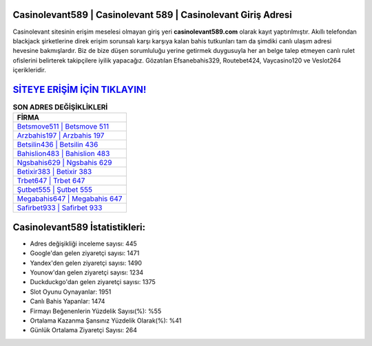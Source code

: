 ﻿Casinolevant589 | Casinolevant 589 | Casinolevant Giriş Adresi
===================================

.. image:: images/casinolevant-giris.jpg
   :width: 600
   
Casinolevant sitesinin erişim meselesi olmayan giriş yeri **casinolevant589.com** olarak kayıt yaptırılmıştır. Akıllı telefondan blackjack şirketlerine direk erişim sorunsalı karşı karşıya kalan bahis tutkunları tam da şimdiki canlı ulaşım adresi hevesine bakmışlardır. Biz de bize düşen sorumluluğu yerine getirmek duygusuyla her an belge talep etmeyen canlı rulet ofislerini belirterek takipçilere iyilik yapacağız. Gözatılan Efsanebahis329, Routebet424, Vaycasino120 ve Veslot264 içerikleridir.

`SİTEYE ERİŞİM İÇİN TIKLAYIN! <https://urlday.cc/git>`_
==============

.. list-table:: **SON ADRES DEĞİŞİKLİKLERİ**
   :widths: 100
   :header-rows: 1

   * - FİRMA
   * - `Betsmove511 | Betsmove 511 <betsmove511-betsmove-511-betsmove-giris-adresi.html>`_
   * - `Arzbahis197 | Arzbahis 197 <arzbahis197-arzbahis-197-arzbahis-giris-adresi.html>`_
   * - `Betsilin436 | Betsilin 436 <betsilin436-betsilin-436-betsilin-giris-adresi.html>`_	 
   * - `Bahislion483 | Bahislion 483 <bahislion483-bahislion-483-bahislion-giris-adresi.html>`_	 
   * - `Ngsbahis629 | Ngsbahis 629 <ngsbahis629-ngsbahis-629-ngsbahis-giris-adresi.html>`_ 
   * - `Betixir383 | Betixir 383 <betixir383-betixir-383-betixir-giris-adresi.html>`_
   * - `Trbet647 | Trbet 647 <trbet647-trbet-647-trbet-giris-adresi.html>`_	 
   * - `Şutbet555 | Şutbet 555 <sutbet555-sutbet-555-sutbet-giris-adresi.html>`_
   * - `Megabahis647 | Megabahis 647 <megabahis647-megabahis-647-megabahis-giris-adresi.html>`_
   * - `Safirbet933 | Safirbet 933 <safirbet933-safirbet-933-safirbet-giris-adresi.html>`_
	 
Casinolevant589 İstatistikleri:
===================================	 
* Adres değişikliği inceleme sayısı: 445
* Google'dan gelen ziyaretçi sayısı: 1471
* Yandex'den gelen ziyaretçi sayısı: 1490
* Younow'dan gelen ziyaretçi sayısı: 1234
* Duckduckgo'dan gelen ziyaretçi sayısı: 1375
* Slot Oyunu Oynayanlar: 1951
* Canlı Bahis Yapanlar: 1474
* Firmayı Beğenenlerin Yüzdelik Sayısı(%): %55
* Ortalama Kazanma Şansınız Yüzdelik Olarak(%): %41
* Günlük Ortalama Ziyaretçi Sayısı: 264
